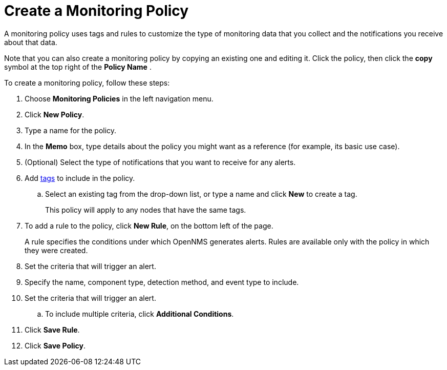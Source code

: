 
= Create a Monitoring Policy
:description: Learn how to create a monitoring policy in OpenNMS Lōkahi/Cloud to define a set of rules for monitoring nodes and taking action under certain conditions.

A monitoring policy uses tags and rules to customize the type of monitoring data that you collect and the notifications you receive about that data.

Note that you can also create a monitoring policy by copying an existing one and editing it.
Click the policy, then click the *copy* symbol at the top right of the *Policy Name* .

To create a monitoring policy, follow these steps:

. Choose *Monitoring Policies* in the left navigation menu.
. Click *New Policy*.
. Type a name for the policy.
. In the *Memo* box, type details about the policy you might want as a reference (for example, its basic use case).
. (Optional) Select the type of notifications that you want to receive for any alerts.
. Add xref:inventory/nodes.adoc#tag-create[tags] to include in the policy.
.. Select an existing tag from the drop-down list, or type a name and click *New* to create a tag.
+
This policy will apply to any nodes that have the same tags.
. To add a rule to the policy, click *New Rule*, on the bottom left of the page.
+
A rule specifies the conditions under which OpenNMS generates alerts.
Rules are available only with the policy in which they were created.

. Set the criteria that will trigger an alert.
. Specify the name, component type, detection method, and event type to include.
. Set the criteria that will trigger an alert.
.. To include multiple criteria, click *Additional Conditions*.
. Click *Save Rule*.
. Click *Save Policy*.

// Are there guidelines around conflicts with rules? 
